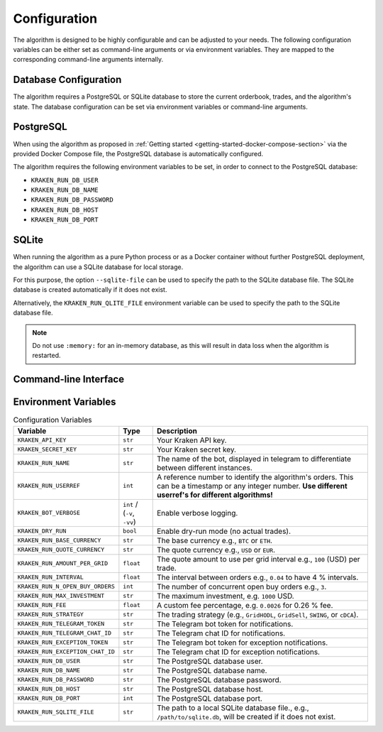 .. -*- coding: utf-8 -*-
.. Copyright (C) 2025 Benjamin Thomas Schwertfeger
.. GitHub: https://github.com/btschwertfeger
..

.. _configuration-section:

Configuration
=============

The algorithm is designed to be highly configurable and can be adjusted to your
needs. The following configuration variables can be either set as command-line
arguments or via environment variables. They are mapped to the corresponding
command-line arguments internally.

Database Configuration
----------------------

The algorithm requires a PostgreSQL or SQLite database to store the current
orderbook, trades, and the algorithm's state. The database configuration can be
set via environment variables or command-line arguments.

PostgreSQL
----------

When using the algorithm as proposed in :ref:`Getting started
<getting-started-docker-compose-section>` via the provided Docker Compose file,
the PostgreSQL database is automatically configured.

The algorithm requires the following environment variables to be set, in order
to connect to the PostgreSQL database:

- ``KRAKEN_RUN_DB_USER``
- ``KRAKEN_RUN_DB_NAME``
- ``KRAKEN_RUN_DB_PASSWORD``
- ``KRAKEN_RUN_DB_HOST``
- ``KRAKEN_RUN_DB_PORT``

SQLite
------

When running the algorithm as a pure Python process or as a Docker container
without further PostgreSQL deployment, the algorithm can use a SQLite database
for local storage.

For this purpose, the option ``--sqlite-file`` can be used to specify the path
to the SQLite database file. The SQLite database is created automatically if it
does not exist.

Alternatively, the ``KRAKEN_RUN_QLITE_FILE`` environment variable can be used to
specify the path to the SQLite database file.

.. NOTE:: Do not use ``:memory:`` for an in-memory database, as this will
          result in data loss when the algorithm is restarted.


Command-line Interface
-----------------------

.. click:: kraken_infinity_grid.cli:cli
   :prog: kraken-infinity-grid
   :nested: full

Environment Variables
-----------------------

.. list-table:: Configuration Variables
    :header-rows: 1

    * - Variable
      - Type
      - Description
    * - ``KRAKEN_API_KEY``
      - ``str``
      - Your Kraken API key.
    * - ``KRAKEN_SECRET_KEY``
      - ``str``
      - Your Kraken secret key.
    * - ``KRAKEN_RUN_NAME``
      - ``str``
      - The name of the bot, displayed in telegram to differentiate between different instances.
    * - ``KRAKEN_RUN_USERREF``
      - ``int``
      - A reference number to identify the algorithm's orders. This can be a timestamp or any integer number. **Use different userref's for different algorithms!**
    * - ``KRAKEN_BOT_VERBOSE``
      - ``int`` / (``-v``, ``-vv``)
      - Enable verbose logging.
    * - ``KRAKEN_DRY_RUN``
      - ``bool``
      - Enable dry-run mode (no actual trades).
    * - ``KRAKEN_RUN_BASE_CURRENCY``
      - ``str``
      - The base currency e.g., ``BTC`` or ``ETH``.
    * - ``KRAKEN_RUN_QUOTE_CURRENCY``
      - ``str``
      - The quote currency e.g., ``USD`` or ``EUR``.
    * - ``KRAKEN_RUN_AMOUNT_PER_GRID``
      - ``float``
      - The quote amount to use per grid interval e.g., ``100`` (USD) per trade.
    * - ``KRAKEN_RUN_INTERVAL``
      - ``float``
      - The interval between orders e.g., ``0.04`` to have 4 % intervals.
    * - ``KRAKEN_RUN_N_OPEN_BUY_ORDERS``
      - ``int``
      - The number of concurrent open buy orders e.g., ``3``.
    * - ``KRAKEN_RUN_MAX_INVESTMENT``
      - ``str``
      - The maximum investment, e.g. ``1000`` USD.
    * - ``KRAKEN_RUN_FEE``
      - ``float``
      - A custom fee percentage, e.g. ``0.0026`` for 0.26 % fee.
    * - ``KRAKEN_RUN_STRATEGY``
      - ``str``
      - The trading strategy (e.g., ``GridHODL``, ``GridSell``, ``SWING``, or ``cDCA``).
    * - ``KRAKEN_RUN_TELEGRAM_TOKEN``
      - ``str``
      - The Telegram bot token for notifications.
    * - ``KRAKEN_RUN_TELEGRAM_CHAT_ID``
      - ``str``
      - The Telegram chat ID for notifications.
    * - ``KRAKEN_RUN_EXCEPTION_TOKEN``
      - ``str``
      - The Telegram bot token for exception notifications.
    * - ``KRAKEN_RUN_EXCEPTION_CHAT_ID``
      - ``str``
      - The Telegram chat ID for exception notifications.
    * - ``KRAKEN_RUN_DB_USER``
      - ``str``
      - The PostgreSQL database user.
    * - ``KRAKEN_RUN_DB_NAME``
      - ``str``
      - The PostgreSQL database name.
    * - ``KRAKEN_RUN_DB_PASSWORD``
      - ``str``
      - The PostgreSQL database password.
    * - ``KRAKEN_RUN_DB_HOST``
      - ``str``
      - The PostgreSQL database host.
    * - ``KRAKEN_RUN_DB_PORT``
      - ``int``
      - The PostgreSQL database port.
    * - ``KRAKEN_RUN_SQLITE_FILE``
      - ``str``
      - The path to a local SQLite database file., e.g., ``/path/to/sqlite.db``,
        will be created if it does not exist.
